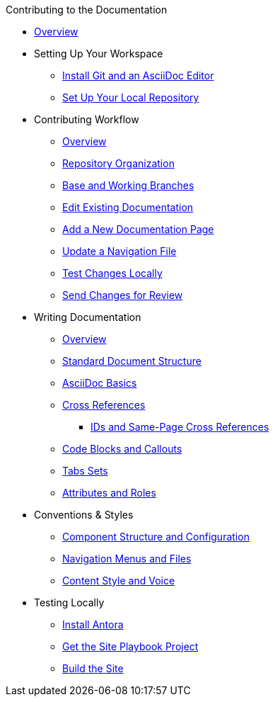 ////
* How to Contribute
* Report a Bug
 ** Where to Find Known Issues
 ** Report a New Issue
 ** Propose a Change
 ** Contribute a Change
  *** Before Your First Pull Request
  *** Contribution Prerequisites
* Code of Conduct
* License
* Quick Online Contributions
* How to Get in Touch
////
.Contributing to the Documentation
* xref:index.adoc[Overview]

* Setting Up Your Workspace
// ** Overview
 ** xref:install-git-and-editor.adoc[Install Git and an AsciiDoc Editor]
 ** xref:set-up-repository.adoc[Set Up Your Local Repository]

* Contributing Workflow
 ** xref:workflow-overview.adoc[Overview]
 ** xref:repositories.adoc[Repository Organization]
 ** xref:branches.adoc[Base and Working Branches]
 ** xref:edit-pages.adoc[Edit Existing Documentation]
 ** xref:add-pages.adoc[Add a New Documentation Page]
 ** xref:update-nav.adoc[Update a Navigation File]
 ** xref:test-site.adoc[Test Changes Locally]
 ** xref:send-pr.adoc[Send Changes for Review]
// ** Team Review Process
// ** Revise Changes

* Writing Documentation
 ** xref:asciidoc-overview.adoc[Overview]
 ** xref:pages.adoc[Standard Document Structure]
 ** xref:basics.adoc[AsciiDoc Basics]
 ** xref:cross-references.adoc[Cross References]
  *** xref:ids.adoc[IDs and Same-Page Cross References]
 ** xref:code-blocks.adoc[Code Blocks and Callouts]
 ** xref:tabs.adoc[Tabs Sets]
// ** Partial File Includes
 ** xref:attributes-and-roles.adoc[Attributes and Roles]

* Conventions & Styles
 ** xref:component-configuration.adoc[Component Structure and Configuration]
 ** xref:nav-menus-and-files.adoc[Navigation Menus and Files]
// ** Pages
//  *** File Names and Locations
//  *** Document Structure
// ** Assets
//  *** File Names and Locations
//  *** Optimizations
// ** Code Examples
//  *** File Names and Locations
//  *** Language & Syntax Highlighting
 ** xref:style-and-voice.adoc[Content Style and Voice]

* Testing Locally
// ** Overview
 ** xref:install-antora.adoc[Install Antora]
 ** xref:playbook.adoc[Get the Site Playbook Project]
 ** xref:build-site.adoc[Build the Site]

//* Custom Extensions (Pending)

//* Publishing Documentation (Pending)

//* Creating Release Branches (Pending)

//* Additional Resources (Pending)
